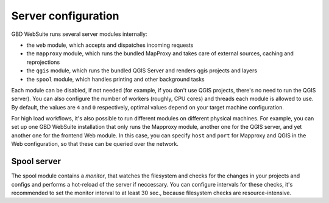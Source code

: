 Server configuration
====================

GBD WebSuite runs several server modules internally:

- the ``web`` module, which accepts and dispatches incoming requests
- the ``mapproxy`` module, which runs the bundled MapProxy and takes care of external sources, caching and reprojections
- the ``qgis`` module, which runs the bundled QGIS Server and renders qgis projects and layers
- the ``spool`` module, which handles printing and other background tasks

Each module can be disabled, if not needed (for example, if you don't use QGIS projects, there's no need to run the QGIS server). You can also configure the number of workers (roughly, CPU cores) and threads each module is allowed to use. By default, the values are ``4`` and ``0`` respectively, optimal values depend on your target machine configuration.

For high load workflows, it's also possible to run different modules on different physical machines. For example, you can set up one GBD WebSuite installation that only runs the Mapproxy module, another one for the QGIS server, and yet another one for the frontend Web module. In this case, you can specify ``host`` and ``port`` for Mapproxy and QGIS in the Web configuration, so that these can be queried over the network.


Spool server
------------

The spool module contains a *monitor*, that watches the filesystem and checks for the changes in your projects and configs and performs a hot-reload of the server if neccessary. You can configure intervals for these checks, it's recommended to set the monitor interval to at least 30 sec., because filesystem checks are resource-intensive.

